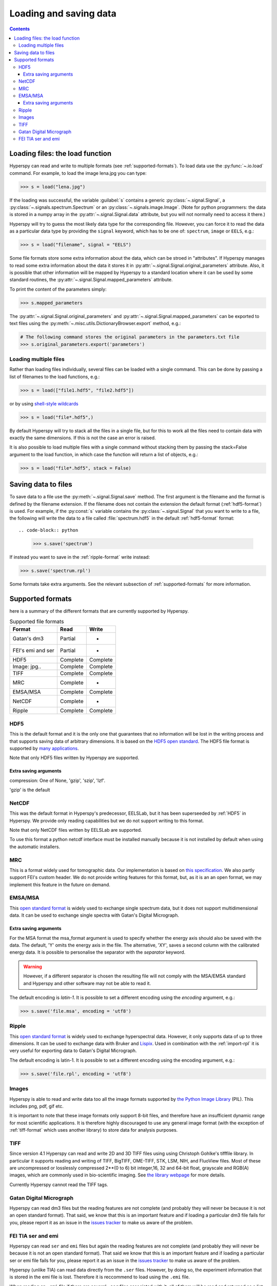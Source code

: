 .. _io:

***********************
Loading and saving data
***********************

.. contents::

.. _loading_files:

Loading files: the load function
================================

Hyperspy can read and write to multiple formats (see :ref:`supported-formats`). To load data use the :py:func:`~.io.load` command. For example, to load the image lena.jpg you can type:

.. code-block:: python

    >>> s = load("lena.jpg")
    
If the loading was successful, the variable :guilabel:`s` contains a generic :py:class:`~.signal.Signal`, a :py:class:`~.signals.spectrum.Spectrum` or an :py:class:`~.signals.image.Image`. 
(Note for python programmers: the data is stored in a numpy array in the :py:attr:`~.signal.Signal.data` attribute, but you will not normally need to access it there.)

Hyperspy will try to guess the most likely data type for the corresponding file. However, you can force it to read the data as a particular data type by providing the ``signal`` keyword, which has to be one of: ``spectrum``, ``image`` or ``EELS``, e.g.:

.. code-block:: python

    >>> s = load("filename", signal = "EELS")

Some file formats store some extra information about the data, which can be stroed in "attributes". If Hyperspy manages to read some extra information about the data it stores it in :py:attr:`~.signal.Signal.original_parameters` attribute. Also, it is possible that other information will be mapped by Hyperspy to a standard location where it can be used by some standard routines, the :py:attr:`~.signal.Signal.mapped_parameters` attribute.

To print the content of the parameters simply:

.. code-block:: python

    >>> s.mapped_parameters


The :py:attr:`~.signal.Signal.original_parameters` and :py:attr:`~.signal.Signal.mapped_parameters` can be exported to  text files using the :py:meth:`~.misc.utils.DictionaryBrowser.export` method, e.g.:

.. code-block:: python
    
    # The following command stores the original parameters in the parameters.txt file
    >>> s.original_parameters.export('parameters')

Loading multiple files
----------------------

Rather than loading files individually, several files
can be loaded with a single command. This can be done by passing a list of filenames to the load functions, e.g.:

.. code-block:: python

    >>> s = load(["file1.hdf5", "file2.hdf5"])
    
or by using `shell-style wildcards <http://docs.python.org/library/glob.html>`_

.. code-block:: python

    >>> s = load("file*.hdf5",)
    
By default Hyperspy will try to stack all the files in a single file, but for this to work all the files need to contain data with exactly the same dimensions. If this is not the case an error is raised.

It is also possible to load multiple files with a single command without stacking them by passing the stack=False argument to the load function, in which case the function will return a list of objects, e.g.:

.. code-block:: python

    >>> s = load("file*.hdf5", stack = False)

.. _saving_files:

Saving data to files
====================

To save data to a file use the :py:meth:`~.signal.Signal.save` method. The first argument is the filename and the format is defined by the filename extension. If the filename does not contain the extension the default format (:ref:`hdf5-format`) is used. For example, if the :py:const:`s` variable contains the :py:class:`~.signal.Signal` that you want to write to a file, the following will write the data to a file called :file:`spectrum.hdf5` in the default :ref:`hdf5-format` format::

.. code-block:: python

    >>> s.save('spectrum')
    
If instead you want to save in the :ref:`ripple-format` write instead:

.. code-block:: python

    >>> s.save('spectrum.rpl')

Some formats take extra arguments. See the relevant subsection of :ref:`supported-formats` for more information.


.. _supported-formats:

Supported formats
=================

here is a summary of the different formats that are currently supported by Hyperspy.


.. table:: Supported file formats

    +--------------------+-----------+----------+
    | Format             | Read      | Write    |
    +====================+===========+==========+
    | Gatan's dm3        | Partial   | -        |
    +--------------------+-----------+----------+
    | FEI's emi and ser  | Partial   | -        |
    +--------------------+-----------+----------+
    | HDF5               | Complete  | Complete |
    +--------------------+-----------+----------+
    | Image: jpg..       | Complete  | Complete |
    +--------------------+-----------+----------+
    | TIFF               | Complete  | Complete |
    +--------------------+-----------+----------+
    | MRC                | Complete  | -        |
    +--------------------+-----------+----------+
    | EMSA/MSA           | Complete  | Complete |
    +--------------------+-----------+----------+
    | NetCDF             | Complete  | -        |
    +--------------------+-----------+----------+
    | Ripple             | Complete  | Complete |
    +--------------------+-----------+----------+

.. _hdf5-format:

HDF5
----

This is the default format and it is the only one that guarantees that no information will be lost in the writing process and that supports saving data of arbitrary dimensions. It is based on the `HDF5 open standard <http://www.hdfgroup.org/HDF5/>`_. The HDF5 file format is supported by `many applications <http://www.hdfgroup.org/products/hdf5_tools/SWSummarybyName.htm>`_.

Note that only HDF5 files written by Hyperspy are supported.

Extra saving arguments
^^^^^^^^^^^^^^^^^^^^^^^
compression: One of None, 'gzip', 'szip', 'lzf'.

'gzip' is the default


.. _netcdf-format:

NetCDF
------

This was the default format in Hyperspy's predecessor, EELSLab, but it has been superseeded by :ref:`HDF5` in Hyperspy. We provide only reading capabilities but we do not support writing to this format.

Note that only NetCDF files written by EELSLab are supported.

To use this format a python netcdf interface must be installed manually because it is not installed by default when using the automatic installers.


.. _mrc-format:

MRC
---

This is a format widely used for tomographic data. Our implementation is based on 
`this specification <http://ami.scripps.edu/software/mrctools/mrc_specification.php>`_. We also partly support FEI's custom header. We do not provide writing features for this format, but, as it is an an open format, we may implement this feature in the future on demand.

.. _msa-format:

EMSA/MSA
--------

This `open standard format <http://www.amc.anl.gov/ANLSoftwareLibrary/02-MMSLib/XEDS/EMMFF/EMMFF.IBM/Emmff.Total>`_ is widely used to exchange single spectrum data, but it does not support multidimensional data. It can be used to exchange single spectra with Gatan's Digital Micrograph.

Extra saving arguments
^^^^^^^^^^^^^^^^^^^^^^^
For the MSA format the msa_format argument is used to specify whether the energy axis should also be saved with the data.  The default, 'Y' omits the energy axis in the file.  The alternative, 'XY', saves a second column with the calibrated energy data. It  is possible to personalise the separator with the `separator` keyword. 

.. Warning::

    However, if a different separator is chosen the resulting file will not comply with the MSA/EMSA standard and Hyperspy and other software may not be able to read it.
    
The default encoding is `latin-1`. It is possible to set a different encoding using the `encoding` argument, e.g.:

.. code-block:: python

    >>> s.save('file.msa', encoding = 'utf8')



.. _ripple-format:

Ripple
------

This `open standard format <http://www.nist.gov/lispix/doc/image-file-formats/raw-file-format.htm>`_ is widely used to exchange hyperspectral data. However, it only supports data of up to three dimensions. It can be used to exchange data with Bruker and `Lispix <http://www.nist.gov/lispix/>`_. Used in combination with the :ref:`import-rpl` it is very useful for exporting data to Gatan's Digital Micrograph.

The default encoding is latin-1. It is possible to set a different encoding using the encoding argument, e.g.:

.. code-block:: python

    >>> s.save('file.rpl', encoding = 'utf8')

.. _image-format:

Images
-----

Hyperspy is able to read and write data too all the image formats supported by `the Python Image Library <http://www.pythonware.com/products/pil/>`_ (PIL). This includes png, pdf, gif etc.

It is important to note that these image formats only support 8-bit files, and therefore have an insufficient dynamic range for most scientific applications. It is therefore highly discouraged to use any general image format (with the exception of :ref:`tiff-format` which uses another library) to store data for analysis purposes.

.. _tiff-format:
    
TIFF
----

Since version 4.1 Hyperspy can read and write 2D and 3D TIFF files using using Christoph Gohlke's tifffile library. In particular it supports reading and writing of TIFF, BigTIFF, OME-TIFF, STK, LSM, NIH,
and FluoView files. Most of these are uncompressed or losslessly compressed 2**(0 to 6) bit integer,16, 32 and 64-bit float, grayscale and RGB(A) images, which are commonly
used in bio-scientific imaging. See `the library webpage <http://www.lfd.uci.edu/~gohlke/code/tifffile.py.html>`_ for more details.

Currently Hyperspy cannot read the TIFF tags.


 
.. _dm3-format:

Gatan Digital Micrograph
------------------------

Hyperspy can read dm3 files but the reading features are not complete (and probably they will never be because it is not an open standard format). That said, we know that this is an important feature and if loading a particular dm3 file fails for you, please report it as an issue in the `issues tracker <github.com/hyperspy/hyperspy/issues>`_ to make us aware of the problem. 

.. _fei-format:

FEI TIA ser and emi
-------------------

Hyperspy can read ``ser`` and ``emi`` files but again the reading features are not complete (and probably they will never be because it is not an open standard format). That said we know that this is an important feature and if loading a particular ser or emi file fails for you, please report it as an issue in the `issues tracker <github.com/hyperspy/hyperspy/issues>`_ to make us aware of the problem.

Hyperspy (unlike TIA) can read data directly from the ``.ser`` files. However, by doing so, the experiment information that is stored in the emi file is lost. Therefore it is reccommend to load using the ``.emi`` file.

When reading an ``.emi`` file if there are several ``.ser`` files associated with it, all of them will be read and returned as a list.


